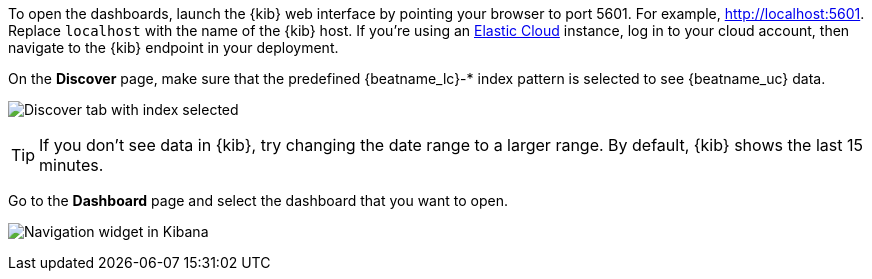 //////////////////////////////////////////////////////////////////////////
//// This content is shared by all Elastic Beats. Make sure you keep the
//// descriptions here generic enough to work for all Beats that include
//// this file. When using cross references, make sure that the cross
//// references resolve correctly for any files that include this one.
//// Use the appropriate variables defined in the index.asciidoc file to
//// resolve Beat names: beatname_uc and beatname_lc.
//// Use the following include to pull this content into a doc file:
//// include::../../libbeat/docs/opendashboards.asciidoc[]
//////////////////////////////////////////////////////////////////////////

To open the dashboards, launch the {kib} web interface by pointing your browser
to port 5601. For example, http://localhost:5601[http://localhost:5601].
Replace `localhost` with the name of the {kib} host.  If you're using an
https://cloud.elastic.co/[Elastic Cloud] instance, log in to your cloud account,
then navigate to the {kib} endpoint in your deployment.

On the *Discover* page, make sure that the predefined +{beatname_lc}-*+ index
pattern is selected to see {beatname_uc} data.

[role="screenshot"]
image:./images/kibana-created-indexes.png[Discover tab with index selected]

TIP: If you don’t see data in {kib}, try changing the date range to a larger
range. By default, {kib} shows the last 15 minutes.

Go to the *Dashboard* page and select the dashboard that you want to open.

[role="screenshot"]
image:./images/kibana-navigation-vis.png[Navigation widget in Kibana]

